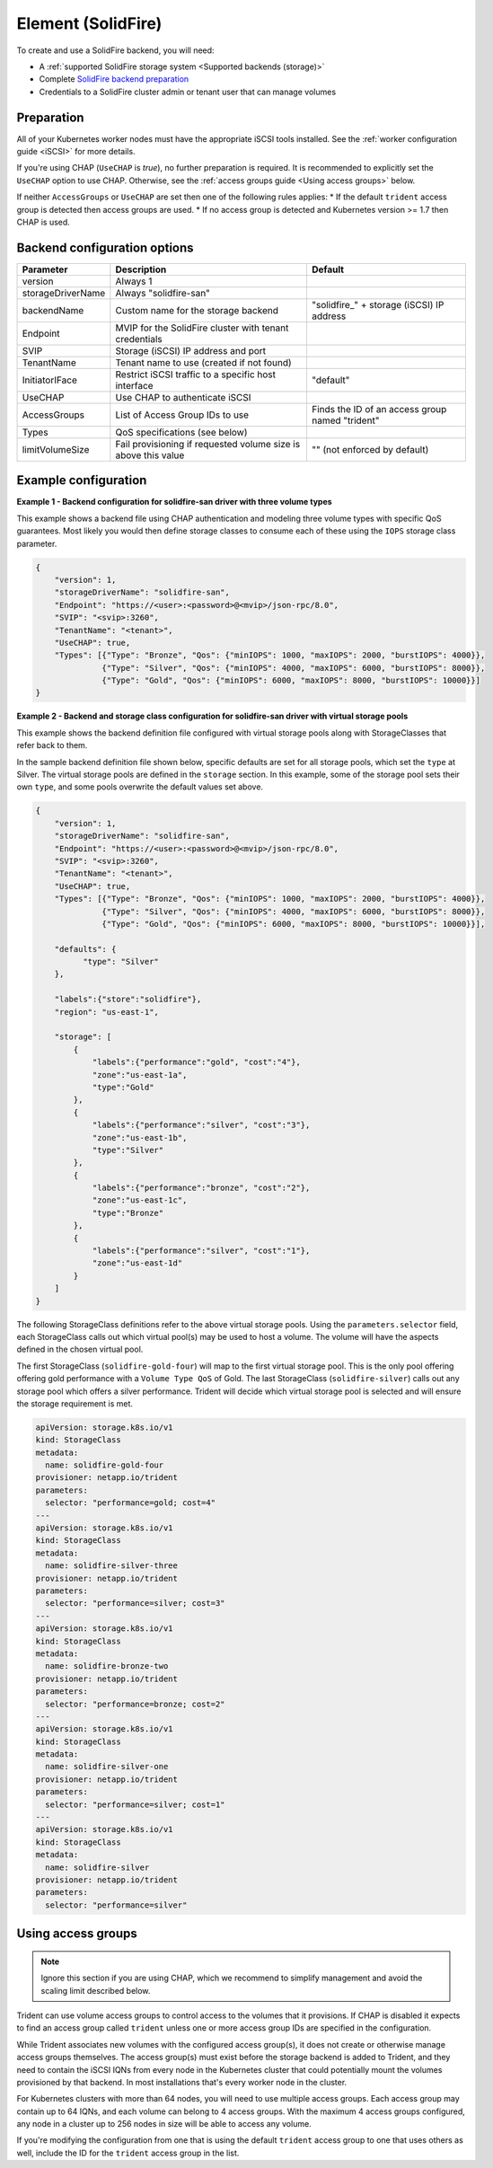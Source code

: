 ###################
Element (SolidFire)
###################

To create and use a SolidFire backend, you will need:

* A :ref:`supported SolidFire storage system <Supported backends (storage)>`
* Complete `SolidFire backend preparation`_
* Credentials to a SolidFire cluster admin or tenant user that can manage volumes

.. _SolidFire backend preparation:

Preparation
-----------

All of your Kubernetes worker nodes must have the appropriate iSCSI tools
installed. See the :ref:`worker configuration guide <iSCSI>` for more details.

If you're using CHAP (``UseCHAP`` is *true*), no further preparation is
required. It is recommended to explicitly set the ``UseCHAP`` option to use CHAP.
Otherwise, see the :ref:`access groups guide <Using access groups>` below.

If neither ``AccessGroups`` or ``UseCHAP`` are set then one of the following
rules applies:
* If the default ``trident`` access group is detected then access groups are used.
* If no access group is detected and Kubernetes version >= 1.7 then CHAP is used.


Backend configuration options
-----------------------------

================== =============================================================== ================================================
Parameter          Description                                                     Default
================== =============================================================== ================================================
version            Always 1
storageDriverName  Always "solidfire-san"
backendName        Custom name for the storage backend                             "solidfire\_" + storage (iSCSI) IP address
Endpoint           MVIP for the SolidFire cluster with tenant credentials
SVIP               Storage (iSCSI) IP address and port
TenantName         Tenant name to use (created if not found)
InitiatorIFace     Restrict iSCSI traffic to a specific host interface             "default"
UseCHAP            Use CHAP to authenticate iSCSI
AccessGroups       List of Access Group IDs to use                                 Finds the ID of an access group named "trident"
Types              QoS specifications (see below)
limitVolumeSize    Fail provisioning if requested volume size is above this value  "" (not enforced by default)
================== =============================================================== ================================================

Example configuration
---------------------

**Example 1 -  Backend configuration for solidfire-san driver with three volume types**

This example shows a backend file using CHAP authentication and modeling three volume types
with specific QoS guarantees. Most likely you would then define storage classes
to consume each of these using the ``IOPS`` storage class parameter.

.. code-block:: json

  {
      "version": 1,
      "storageDriverName": "solidfire-san",
      "Endpoint": "https://<user>:<password>@<mvip>/json-rpc/8.0",
      "SVIP": "<svip>:3260",
      "TenantName": "<tenant>",
      "UseCHAP": true,
      "Types": [{"Type": "Bronze", "Qos": {"minIOPS": 1000, "maxIOPS": 2000, "burstIOPS": 4000}},
                {"Type": "Silver", "Qos": {"minIOPS": 4000, "maxIOPS": 6000, "burstIOPS": 8000}},
                {"Type": "Gold", "Qos": {"minIOPS": 6000, "maxIOPS": 8000, "burstIOPS": 10000}}]
  }

**Example 2 - Backend and storage class configuration for solidfire-san driver with virtual storage pools**

This example shows the backend definition file configured with virtual storage pools along with StorageClasses that refer back to them.

In the sample backend definition file shown below, specific defaults are set for all storage pools, which set the ``type`` at Silver. The virtual storage pools are defined in the ``storage`` section. In this example, some of the storage pool sets their own ``type``, and some pools overwrite the default values set above.

.. code-block:: json

  {
      "version": 1,
      "storageDriverName": "solidfire-san",
      "Endpoint": "https://<user>:<password>@<mvip>/json-rpc/8.0",
      "SVIP": "<svip>:3260",
      "TenantName": "<tenant>",
      "UseCHAP": true,
      "Types": [{"Type": "Bronze", "Qos": {"minIOPS": 1000, "maxIOPS": 2000, "burstIOPS": 4000}},
                {"Type": "Silver", "Qos": {"minIOPS": 4000, "maxIOPS": 6000, "burstIOPS": 8000}},
                {"Type": "Gold", "Qos": {"minIOPS": 6000, "maxIOPS": 8000, "burstIOPS": 10000}}],

      "defaults": {
            "type": "Silver"
      },

      "labels":{"store":"solidfire"},
      "region": "us-east-1",

      "storage": [
          {
              "labels":{"performance":"gold", "cost":"4"},
              "zone":"us-east-1a",
              "type":"Gold"
          },
          {
              "labels":{"performance":"silver", "cost":"3"},
              "zone":"us-east-1b",
              "type":"Silver"
          },
          {
              "labels":{"performance":"bronze", "cost":"2"},
              "zone":"us-east-1c",
              "type":"Bronze"
          },
          {
              "labels":{"performance":"silver", "cost":"1"},
              "zone":"us-east-1d"
          }
      ]
  }

The following StorageClass definitions refer to the above virtual storage pools. Using the ``parameters.selector`` field, each StorageClass calls out which virtual pool(s) may be used to host a volume. The volume will have the aspects defined in the chosen virtual pool.

The first StorageClass (``solidfire-gold-four``) will map to the first virtual storage pool. This is the only pool offering offering gold performance with a ``Volume Type QoS`` of Gold. The last StorageClass (``solidfire-silver``) calls out any storage pool which offers a silver performance. Trident will decide which virtual storage pool is selected and will ensure the storage requirement is met.

.. code-block:: yaml

    apiVersion: storage.k8s.io/v1
    kind: StorageClass
    metadata:
      name: solidfire-gold-four
    provisioner: netapp.io/trident
    parameters:
      selector: "performance=gold; cost=4"
    ---
    apiVersion: storage.k8s.io/v1
    kind: StorageClass
    metadata:
      name: solidfire-silver-three
    provisioner: netapp.io/trident
    parameters:
      selector: "performance=silver; cost=3"
    ---
    apiVersion: storage.k8s.io/v1
    kind: StorageClass
    metadata:
      name: solidfire-bronze-two
    provisioner: netapp.io/trident
    parameters:
      selector: "performance=bronze; cost=2"
    ---
    apiVersion: storage.k8s.io/v1
    kind: StorageClass
    metadata:
      name: solidfire-silver-one
    provisioner: netapp.io/trident
    parameters:
      selector: "performance=silver; cost=1"
    ---
    apiVersion: storage.k8s.io/v1
    kind: StorageClass
    metadata:
      name: solidfire-silver
    provisioner: netapp.io/trident
    parameters:
      selector: "performance=silver"


Using access groups
-------------------

.. note::
  Ignore this section if you are using CHAP, which we recommend to simplify
  management and avoid the scaling limit described below.

Trident can use volume access groups to control access to the volumes that it
provisions. If CHAP is disabled it expects to find an access group called
``trident`` unless one or more access group IDs are specified in the
configuration.

While Trident associates new volumes with the configured access group(s), it
does not create or otherwise manage access groups themselves. The access
group(s) must exist before the storage backend is added to Trident, and they
need to contain the iSCSI IQNs from every node in the Kubernetes cluster that
could potentially mount the volumes provisioned by that backend. In most
installations that's every worker node in the cluster.

For Kubernetes clusters with more than 64 nodes, you will need to use multiple
access groups. Each access group may contain up to 64 IQNs, and each volume can
belong to 4 access groups. With the maximum 4 access groups configured, any
node in a cluster up to 256 nodes in size will be able to access any volume.

If you're modifying the configuration from one that is using the default
``trident`` access group to one that uses others as well, include the ID for
the ``trident`` access group in the list.
